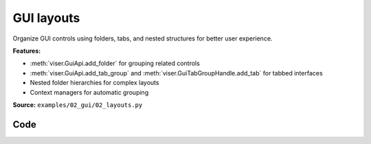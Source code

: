 GUI layouts
===========

Organize GUI controls using folders, tabs, and nested structures for better user experience.

**Features:**

* :meth:`viser.GuiApi.add_folder` for grouping related controls
* :meth:`viser.GuiApi.add_tab_group` and :meth:`viser.GuiTabGroupHandle.add_tab` for tabbed interfaces
* Nested folder hierarchies for complex layouts
* Context managers for automatic grouping

**Source:** ``examples/02_gui/02_layouts.py``

.. figure:: ../../../_static/examples/02_gui_02_layouts.png
   :width: 100%
   :alt: GUI layouts

Code
----

.. code-block:: python
   :linenos:

   import time
   
   import viser
   
   
   def main() -> None:
       server = viser.ViserServer()
   
       # Example 1: Organizing with folders
       with server.gui.add_folder("Camera Controls"):
           with server.gui.add_folder("Position"):
               server.gui.add_slider("X", min=-5.0, max=5.0, step=0.1, initial_value=0.0)
               server.gui.add_slider("Y", min=-5.0, max=5.0, step=0.1, initial_value=2.0)
               server.gui.add_slider("Z", min=-5.0, max=5.0, step=0.1, initial_value=3.0)
   
           with server.gui.add_folder("Rotation"):
               server.gui.add_slider("Pitch", min=-180, max=180, step=1, initial_value=0)
               server.gui.add_slider("Yaw", min=-180, max=180, step=1, initial_value=0)
               server.gui.add_slider("Roll", min=-180, max=180, step=1, initial_value=0)
   
       # Example 2: Scene objects organization
       with server.gui.add_folder("Scene Objects"):
           with server.gui.add_folder("Lighting"):
               server.gui.add_checkbox("Enable Lighting", initial_value=True)
               server.gui.add_slider(
                   "Intensity", min=0.0, max=2.0, step=0.1, initial_value=1.0
               )
               server.gui.add_rgb("Color", initial_value=(255, 255, 255))
   
           with server.gui.add_folder("Objects"):  # GUI objects folder
               show_axes = server.gui.add_checkbox(
                   "Show Coordinate Axes", initial_value=True
               )
               server.gui.add_checkbox("Show Grid", initial_value=False)
   
               with server.gui.add_folder("Sphere"):
                   sphere_radius = server.gui.add_slider(
                       "Radius", min=0.1, max=2.0, step=0.1, initial_value=0.5
                   )
                   sphere_color = server.gui.add_rgb("Color", initial_value=(255, 0, 0))
                   sphere_visible = server.gui.add_checkbox("Visible", initial_value=True)
   
       # Example 3: Settings and preferences
       with server.gui.add_folder("Settings"):
           with server.gui.add_folder("Display"):
               server.gui.add_rgb("Background", initial_value=(40, 40, 40))
               server.gui.add_checkbox("Wireframe Mode", initial_value=False)
   
           with server.gui.add_folder("Performance"):
               server.gui.add_slider(
                   "FPS Limit", min=30, max=120, step=10, initial_value=60
               )
               server.gui.add_dropdown(
                   "Quality", options=["Low", "Medium", "High"], initial_value="Medium"
               )
   
       # Add some visual objects to demonstrate the controls
       server.scene.add_icosphere(
           name="demo_sphere",
           radius=sphere_radius.value,
           color=(
               sphere_color.value[0] / 255.0,
               sphere_color.value[1] / 255.0,
               sphere_color.value[2] / 255.0,
           ),
           position=(0.0, 0.0, 0.0),
           visible=sphere_visible.value,
       )
   
       if show_axes.value:
           server.scene.add_frame("axes", axes_length=1.0, axes_radius=0.02)
   
       print("This example shows GUI organization with folders.")
       print("The sphere demonstrates some interactive controls.")
   
       print("Explore the organized GUI controls!")
       print("Notice how folders help group related functionality.")
   
       while True:
           time.sleep(0.1)
   
   
   if __name__ == "__main__":
       main()
   

